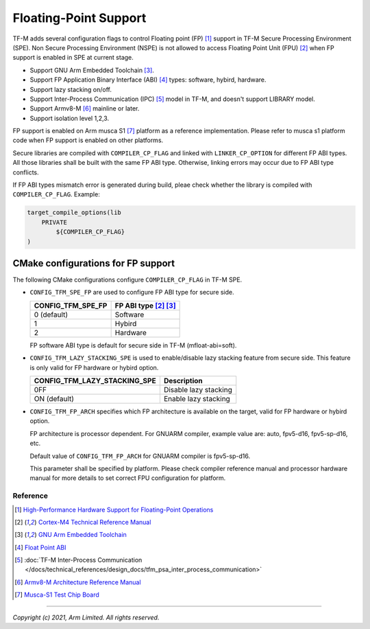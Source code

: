 ######################
Floating-Point Support
######################

TF-M adds several configuration flags to control Floating point (FP) [1]_
support in TF-M Secure Processing Environment (SPE).
Non Secure Processing Environment (NSPE) is not allowed to access Floating
Point Unit (FPU) [2]_ when FP support is enabled in SPE at current stage.

* Support GNU Arm Embedded Toolchain [3]_.
* Support FP Application Binary Interface (ABI) [4]_ types: software, hybird,
  hardware.
* Support lazy stacking on/off.
* Support Inter-Process Communication (IPC) [5]_ model in TF-M, and doesn't
  support LIBRARY model.
* Support Armv8-M [6]_ mainline or later.
* Support isolation level 1,2,3.

FP support is enabled on Arm musca S1 [7]_ platform as a reference
implementation. Please refer to musca s1 platform code when FP support is
enabled on other platforms.

Secure libraries are compiled with ``COMPILER_CP_FLAG`` and linked with
``LINKER_CP_OPTION`` for different FP ABI types. All those libraries shall be
built with the same FP ABI type. Otherwise, linking errors may occur due to FP
ABI type conflicts.

If FP ABI types mismatch error is generated during build, pleae check whether
the library is compiled with ``COMPILER_CP_FLAG``.
Example:

.. code-block:: cmake

      target_compile_options(lib
          PRIVATE
              ${COMPILER_CP_FLAG}
      )

===================================
CMake configurations for FP support
===================================
The following CMake configurations configure ``COMPILER_CP_FLAG`` in TF-M SPE.

* ``CONFIG_TFM_SPE_FP`` are used to configure FP ABI type for secure side.

  +-------------------+---------------------------+
  | CONFIG_TFM_SPE_FP | FP ABI type [2]_ [3]_     |
  +===================+===========================+
  | 0 (default)       | Software                  |
  +-------------------+---------------------------+
  | 1                 | Hybird                    |
  +-------------------+---------------------------+
  | 2                 | Hardware                  |
  +-------------------+---------------------------+

  FP software ABI type is default for secure side in TF-M (mfloat-abi=soft).

* ``CONFIG_TFM_LAZY_STACKING_SPE`` is used to enable/disable lazy stacking
  feature from secure side. This feature is only valid for FP hardware or
  hybird option.

  +------------------------------+---------------------------+
  | CONFIG_TFM_LAZY_STACKING_SPE | Description               |
  +==============================+===========================+
  | 0FF                          | Disable lazy stacking     |
  +------------------------------+---------------------------+
  | ON (default)                 | Enable lazy stacking      |
  +------------------------------+---------------------------+

* ``CONFIG_TFM_FP_ARCH`` specifies which FP architecture is available on the
  target, valid for FP hardware or hybird option.

  FP architecture is processor dependent. For GNUARM compiler, example value
  are: auto, fpv5-d16, fpv5-sp-d16, etc.

  Default value of ``CONFIG_TFM_FP_ARCH`` for GNUARM compiler is fpv5-sp-d16.

  This parameter shall be specified by platform. Please check compiler
  reference manual and processor hardware manual for more details to set
  correct FPU configuration for platform.


*********
Reference
*********
.. [1] `High-Performance Hardware Support for Floating-Point Operations <https://www.arm.com/why-arm/technologies/floating-point>`_

.. [2] `Cortex-M4 Technical Reference Manual <https://developer.arm.com/documentation/ddi0439/b/Floating-Point-Unit/About-the-FPU>`_

.. [3] `GNU Arm Embedded Toolchain <https://developer.arm.com/tools-and-software/open-source-software/developer-tools/gnu-toolchain/gnu-rm>`_

.. [4] `Float Point ABI <https://www.keil.com/support/man/docs/armclang_ref/armclang_ref_chr1417451577871.htm>`_

.. [5] :doc:`TF-M Inter-Process Communication </docs/technical_references/design_docs/tfm_psa_inter_process_communication>`

.. [6] `Armv8-M Architecture Reference Manual <https://developer.arm.com/documentation/ddi0553/latest>`_

.. [7] `Musca-S1 Test Chip Board <https://developer.arm.com/tools-and-software/development-boards/iot-test-chips-and-boards/musca-s1-test-chip-board>`_


--------------

*Copyright (c) 2021, Arm Limited. All rights reserved.*
